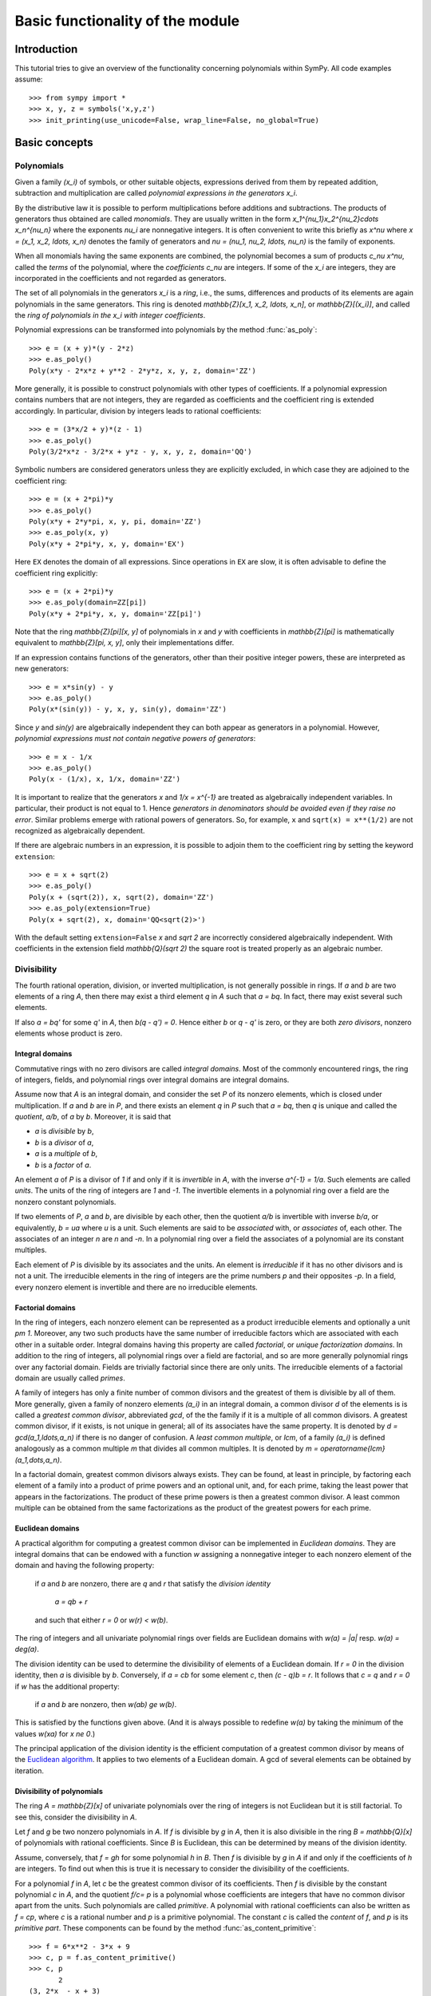 .. _polys-basics:

=================================
Basic functionality of the module
=================================

Introduction
============

This tutorial tries to give an overview of the functionality concerning
polynomials within SymPy. All code examples assume::

    >>> from sympy import *
    >>> x, y, z = symbols('x,y,z')
    >>> init_printing(use_unicode=False, wrap_line=False, no_global=True)

Basic concepts
==============

Polynomials
-----------

Given a family `(x_i)` of symbols, or other suitable objects,
expressions derived from them by repeated addition, subtraction
and multiplication are called *polynomial expressions in the
generators* `x_i`.

By the distributive law it is possible to perform
multiplications before additions and subtractions.
The products of generators thus obtained are called
*monomials*. They are usually written in the form
`x_1^{\nu_1}x_2^{\nu_2}\cdots x_n^{\nu_n}` where the exponents `\nu_i`
are nonnegative integers. It is often convenient to write this briefly
as `x^\nu` where `x = (x_1, x_2, \ldots, x_n)` denotes the family of
generators and `\nu = (\nu_1, \nu_2, \ldots, \nu_n)` is the
family of exponents.

When all monomials having the same exponents are combined, the polynomial
becomes a sum of products `c_\nu x^\nu`, called the *terms* of the polynomial,
where the *coefficients* `c_\nu` are integers.
If some of the `x_i` are integers, they are incorporated
in the coefficients and not regarded as generators.

The set of all polynomials
in the generators `x_i` is a *ring*, i.e., the sums, differences and
products of its elements are again polynomials in the same generators.
This ring is denoted `\mathbb{Z}[x_1, x_2, \ldots, x_n]`, or
`\mathbb{Z}[(x_i)]`, and called
the *ring of polynomials in the* `x_i` *with integer coefficients*.

Polynomial expressions can be transformed into polynomials by the
method :func:`as_poly`::

    >>> e = (x + y)*(y - 2*z)
    >>> e.as_poly()
    Poly(x*y - 2*x*z + y**2 - 2*y*z, x, y, z, domain='ZZ')

More generally, it is possible to construct polynomials with
other types of coefficients.
If a polynomial expression contains numbers that are not integers,
they are regarded as coefficients and the coefficient ring is
extended accordingly. In particular, division by integers
leads to rational coefficients::

    >>> e = (3*x/2 + y)*(z - 1)
    >>> e.as_poly()
    Poly(3/2*x*z - 3/2*x + y*z - y, x, y, z, domain='QQ')

Symbolic numbers are considered generators unless they are explicitly
excluded, in which case they are adjoined to the coefficient ring::

    >>> e = (x + 2*pi)*y
    >>> e.as_poly()
    Poly(x*y + 2*y*pi, x, y, pi, domain='ZZ')
    >>> e.as_poly(x, y)
    Poly(x*y + 2*pi*y, x, y, domain='EX')

Here ``EX`` denotes the domain of all expressions. Since operations
in ``EX`` are slow, it is often advisable to define the coefficient
ring explicitly::

    >>> e = (x + 2*pi)*y
    >>> e.as_poly(domain=ZZ[pi])
    Poly(x*y + 2*pi*y, x, y, domain='ZZ[pi]')

Note that the ring `\mathbb{Z}[\pi][x, y]` of polynomials in `x` and `y`
with coefficients in `\mathbb{Z}[\pi]` is mathematically equivalent to
`\mathbb{Z}[\pi, x, y]`, only their implementations differ.

If an expression contains functions of the generators, other
than their positive integer powers, these are interpreted as new
generators::

    >>> e = x*sin(y) - y
    >>> e.as_poly()
    Poly(x*(sin(y)) - y, x, y, sin(y), domain='ZZ')

Since `y` and `\sin(y)` are algebraically independent they can both
appear as generators in a polynomial. However, *polynomial expressions
must not contain negative powers of generators*::

    >>> e = x - 1/x
    >>> e.as_poly()
    Poly(x - (1/x), x, 1/x, domain='ZZ')

It is important to realize that the generators `x` and `1/x = x^{-1}` are
treated as algebraically independent variables. In particular, their product
is not equal to 1. Hence *generators in denominators should be avoided even
if they raise no error*. Similar problems emerge with
rational powers of generators. So, for example, ``x`` and
``sqrt(x) = x**(1/2)`` are not recognized as algebraically dependent.

If there are algebraic numbers in an expression, it is possible to
adjoin them to the coefficient ring by setting the keyword ``extension``::

    >>> e = x + sqrt(2)
    >>> e.as_poly()
    Poly(x + (sqrt(2)), x, sqrt(2), domain='ZZ')
    >>> e.as_poly(extension=True)
    Poly(x + sqrt(2), x, domain='QQ<sqrt(2)>')

With the default setting ``extension=False`` `x` and `\sqrt 2` are
incorrectly considered algebraically independent. With coefficients in
the extension field `\mathbb{Q}(\sqrt 2)` the square root is treated
properly as an algebraic number.

Divisibility
------------

The fourth rational operation, division, or inverted multiplication,
is not generally possible in rings. If `a` and `b` are two elements
of a ring `A`, then there may exist a third element `q` in `A` such
that `a = bq`. In fact, there may exist several such elements.

If also `a = bq'` for some `q'` in `A`, then `b(q - q') = 0`. Hence
either `b` or `q - q'` is zero, or they are both *zero divisors*,
nonzero elements whose product is zero.

Integral domains
````````````````
Commutative rings with no zero divisors are called *integral domains*.
Most of the commonly encountered rings, the ring of integers, fields,
and polynomial rings over integral domains are integral domains.

Assume now that `A` is an integral domain, and consider the set
`P` of its nonzero elements, which is closed under multiplication.
If `a` and `b` are in `P`, and there exists an element `q` in `P`
such that `a = bq`, then `q` is unique and called the *quotient*,
`a/b`, of `a`  by `b`. Moreover, it is said that

- `a` is *divisible* by `b`,

- `b` is a *divisor* of `a`,

- `a` is a *multiple* of `b`,

- `b` is a *factor* of `a`.

An element `a` of `P` is a divisor of `1` if and only if it
is *invertible* in `A`, with the inverse `a^{-1} = 1/a`. Such
elements are called *units*. The units of the ring
of integers are `1` and `-1`. The invertible elements
in a polynomial ring over a field are the nonzero constant polynomials.

If two elements of `P`, `a` and `b`, are divisible by each other, then
the quotient `a/b` is invertible with inverse `b/a`, or equivalently,
`b = ua` where `u` is a unit. Such elements are said to be *associated*
with, or *associates* of, each other. The associates of an integer
`n` are `n` and `-n`. In a polynomial ring over a field the associates
of a polynomial are its constant multiples.

Each element of `P` is divisible by its associates and the units. An
element is *irreducible* if it has no other divisors and is not a unit.
The irreducible elements in the ring of integers are the prime numbers
`p` and their opposites `-p`. In a field, every nonzero element is
invertible and there are no irreducible elements.

Factorial domains
`````````````````
In the ring of integers, each nonzero element can be represented as
a product irreducible elements and optionally a unit `\pm 1`. Moreover,
any two such products have the same number of irreducible factors
which are associated with each other in a suitable order.
Integral domains having this property are called *factorial*,
or *unique factorization domains*. In addition to the ring of
integers, all polynomial rings over a field are factorial, and so are
more generally polynomial rings over any factorial domain. Fields
are trivially factorial since there are only units. The irreducible
elements of a factorial domain are usually called *primes*.

A family of integers has only a finite number of common divisors
and the greatest of them is divisible by all of them. More generally,
given a family of nonzero elements `(a_i)` in an integral domain,
a common divisor `d` of the elements is is called a *greatest common
divisor*, abbreviated *gcd*, of the the family if it is a multiple
of all common divisors.
A greatest common divisor, if it exists, is not unique in general;
all of its associates have the same property. It is denoted by
`d = \gcd(a_1,\ldots,a_n)` if there is no danger of confusion.
A *least common multiple*, or *lcm*, of a family `(a_i)` is defined
analogously as a common multiple `m` that divides all common multiples.
It is denoted by `m = \operatorname{lcm}(a_1,\dots,a_n)`.

In a factorial domain, greatest common divisors always exists. They can
be found, at least in principle, by factoring each element of a family
into a product of prime powers and an optional unit, and, for each prime,
taking the least power that appears in the factorizations.
The product of these prime powers is then a greatest common divisor.
A least common multiple can be obtained from the same factorizations
as the product of the greatest powers for each prime.

Euclidean domains
`````````````````
A practical algorithm for computing a greatest common divisor can
be implemented in *Euclidean domains*. They are integral domains that
can be endowed with a function `w` assigning a nonnegative integer to
each nonzero element of the domain and having the following property:

    if `a` and `b` are nonzero, there are `q` and `r` that satisfy
    the *division identity*

        `a = qb + r`

    and such that either `r = 0` or `w(r) < w(b)`.


The ring of integers and all univariate polynomial rings over fields
are Euclidean domains with `w(a) = |a|` resp. `w(a) = \deg(a)`.

The division identity can be used to determine the divisibility
of elements of a Euclidean domain.
If `r = 0` in the division identity, then `a` is divisible by `b`.
Conversely, if `a = cb` for some element `c`, then `(c - q)b = r`.
It follows that `c = q` and `r = 0` if `w` has the additional property:

    if `a` and `b` are nonzero, then `w(ab) \ge w(b)`.

This is satisfied by the functions given above. (And it is always
possible to redefine `w(a)` by taking the minimum of the values `w(xa)`
for `x \ne 0`.)

The principal application of the division identity is the efficient
computation of a greatest common divisor by means of the
`Euclidean algorithm <https://en.wikipedia.org/wiki/Euclidean_algorithm>`_.
It applies to two elements of a Euclidean domain. A gcd of several
elements can be obtained by iteration.

Divisibility of polynomials
```````````````````````````
The ring `A = \mathbb{Z}[x]` of univariate polynomials over the ring of
integers is not Euclidean but it is still factorial. To see this,
consider the divisibility in `A`.

Let `f` and `g` be two nonzero polynomials in `A`. If `f` is divisible
by `g` in `A`, then it is also divisible in the ring `B = \mathbb{Q}[x]`
of polynomials with rational coefficients. Since `B` is Euclidean, this
can be determined by means of the division identity.

Assume, conversely, that `f = gh` for some polynomial `h` in `B`.
Then `f` is divisible by `g` in `A` if and only if the coefficients
of `h` are integers. To find out when this is true it is necessary
to consider the divisibility of the coefficients.

For a polynomial `f` in `A`, let `c` be the greatest common
divisor of its coefficients. Then `f` is divisible by the constant
polynomial `c` in `A`, and the quotient `f/c= p` is a polynomial
whose coefficients are integers that have no common divisor apart
from the units. Such polynomials are called *primitive*. A polynomial
with rational coefficients can also be written as `f = cp`, where `c`
is a rational number and `p` is a primitive polynomial.
The constant `c` is called the *content* of `f`, and `p` is
its *primitive part*. These components can be found by the method
:func:`as_content_primitive`::

    >>> f = 6*x**2 - 3*x + 9
    >>> c, p = f.as_content_primitive()
    >>> c, p
           2
    (3, 2*x  - x + 3)
    >>> f = x**2/3 - x/2 + 1
    >>> c, p = f.as_content_primitive()
    >>> c, p
             2
    (1/6, 2*x  - 3*x + 6)

Let `f`, `f'` be polynomials with contents `c`, `c'` and primitive
parts `p`, `p'`. Then `ff' = (cc')(pp')` where the product `pp'` is
primitive by `Gauss's lemma
<https://en.wikipedia.org/wiki/Gauss%27s_lemma_(polynomial)>`_.
It follows that

    the content of a product of polynomials is the product of their
    contents and the primitive part of the product is the product
    of the primitive parts.

Returning to the divisibility in the ring `\mathbb{Z}[x]`, assume
that `f` and `g` are two polynomials with integer coefficients such that
the division identity in `\mathbb{Q}[x]` yields the equality `f = gh`
for some polynomial `h` with rational coefficients. Then the content
of `f` is equal to the content of `g` multiplied by the content of `h`.
As `h` has integer coefficients if and only if its content is an integer,
we get the following criterion:

    `f` is divisible by `g` in the ring `\mathbb{Z}[x]` if and only if

    i. `f` is divisible by `g` in `\mathbb{Q}[x]`, and
    ii. the content of `f` is divisible by the content of `g` in
	`\mathbb{Z}`.

If `f = cp` is irreducible in `\mathbb{Z}[x]`, then either `c` or `p`
must be a unit. If `p` is not a unit, it must be irreducible also in
`\mathbb{Q}[x]`. For if it is a product of two polynomials, it is also
the product of their primitive parts, and one of them must be a unit.
Hence there are two kinds of irreducible elements in `\mathbb{Z}[x]`:

i. prime numbers of `\mathbb{Z}`, and
ii. primitive polynomials that are irreducible in `\mathbb{Q}[x]`.

It follows that each polynomial in `\mathbb{Z}[x]` is a product
of irreducible elements. It suffices to factor its content and
primitive part separately. These products are essentially unique;
hence `\mathbb{Z}[x]` is also factorial.

Another important consequence is that a greatest common divisor
of two polynomials in `\mathbb{Z}[x]` can be found efficiently
by applying the Euclidean algorithm separately to their contents
and primitive parts in the Euclidean domains `\mathbb{Z}` and
`\mathbb{Q}[x]`.

Basic functionality
===================

These functions provide different algorithms dealing with polynomials in the
form of SymPy expression, like symbols, sums etc.

Division
--------

The function :func:`div` provides division of polynomials with remainder.
That is, for polynomials ``f`` and ``g``, it computes ``q`` and ``r``, such
that `f = g \cdot q + r` and `\deg(r) < q`. For polynomials in one variables
with coefficients in a field, say, the rational numbers, ``q`` and ``r`` are
uniquely defined this way::

    >>> f = 5*x**2 + 10*x + 3
    >>> g = 2*x + 2

    >>> q, r = div(f, g, domain='QQ')
    >>> q
    5*x   5
    --- + -
     2    2
    >>> r
    -2
    >>> (q*g + r).expand()
       2
    5*x  + 10*x + 3

As you can see, ``q`` has a non-integer coefficient. If you want to do division
only in the ring of polynomials with integer coefficients, you can specify an
additional parameter::

    >>> q, r = div(f, g, domain='ZZ')
    >>> q
    0
    >>> r
       2
    5*x  + 10*x + 3

But be warned, that this ring is no longer Euclidean and that the degree of the
remainder doesn't need to be smaller than that of ``f``. Since 2 doesn't divide 5,
`2 x` doesn't divide `5 x^2`, even if the degree is smaller. But::

    >>> g = 5*x + 1

    >>> q, r = div(f, g, domain='ZZ')
    >>> q
    x
    >>> r
    9*x + 3
    >>> (q*g + r).expand()
       2
    5*x  + 10*x + 3

This also works for polynomials with multiple variables::

    >>> f = x*y + y*z
    >>> g = 3*x + 3*z

    >>> q, r = div(f, g, domain='QQ')
    >>> q
    y
    -
    3
    >>> r
    0

In the last examples, all of the three variables ``x``, ``y`` and ``z`` are
assumed to be variables of the polynomials. But if you have some unrelated
constant as coefficient, you can specify the variables explicitly::

    >>> a, b, c = symbols('a,b,c')
    >>> f = a*x**2 + b*x + c
    >>> g = 3*x + 2
    >>> q, r = div(f, g, domain='QQ')
    >>> q
    a*x   2*a   b
    --- - --- + -
     3     9    3

    >>> r
    4*a   2*b
    --- - --- + c
     9     3

GCD and LCM
-----------

With division, there is also the computation of the greatest common divisor and
the least common multiple.

When the polynomials have integer coefficients, the contents' gcd is also
considered::

    >>> f = (12*x + 12)*x
    >>> g = 16*x**2
    >>> gcd(f, g)
    4*x

But if the polynomials have rational coefficients, then the returned polynomial is
monic::

    >>> f = 3*x**2/2
    >>> g = 9*x/4
    >>> gcd(f, g)
    x

It also works with multiple variables. In this case, the variables are ordered
alphabetically, be default, which has influence on the leading coefficient::

    >>> f = x*y/2 + y**2
    >>> g = 3*x + 6*y

    >>> gcd(f, g)
    x + 2*y

The lcm is connected with the gcd and one can be computed using the other::

    >>> f = x*y**2 + x**2*y
    >>> g = x**2*y**2
    >>> gcd(f, g)
    x*y
    >>> lcm(f, g)
     3  2    2  3
    x *y  + x *y
    >>> (f*g).expand()
     4  3    3  4
    x *y  + x *y
    >>> (gcd(f, g, x, y)*lcm(f, g, x, y)).expand()
     4  3    3  4
    x *y  + x *y

Square-free factorization
-------------------------

The square-free factorization of a univariate polynomial is the product of all
factors (not necessarily irreducible) of degree 1, 2 etc.::

    >>> f = 2*x**2 + 5*x**3 + 4*x**4 + x**5

    >>> sqf_list(f)
    (1, [(x + 2, 1), (x, 2), (x + 1, 2)])

    >>> sqf(f)
     2        2
    x *(x + 1) *(x + 2)

Factorization
-------------

This function provides factorization of univariate and multivariate polynomials
with rational coefficients::

    >>> factor(x**4/2 + 5*x**3/12 - x**2/3)
     2
    x *(2*x - 1)*(3*x + 4)
    ----------------------
              12

    >>> factor(x**2 + 4*x*y + 4*y**2)
             2
    (x + 2*y)

Groebner bases
--------------

Buchberger's algorithm is implemented, supporting various monomial orders::

    >>> groebner([x**2 + 1, y**4*x + x**3], x, y, order='lex')
                 /[ 2       4    ]                            \
    GroebnerBasis\[x  + 1, y  - 1], x, y, domain=ZZ, order=lex/


    >>> groebner([x**2 + 1, y**4*x + x**3, x*y*z**3], x, y, z, order='grevlex')
                 /[ 4       3   2    ]                                   \
    GroebnerBasis\[y  - 1, z , x  + 1], x, y, z, domain=ZZ, order=grevlex/

Solving Equations
-----------------

We have (incomplete) methods to find the complex or even symbolic roots of
polynomials and to solve some systems of polynomial equations::

    >>> from sympy import roots, solve_poly_system

    >>> solve(x**3 + 2*x + 3, x)
               ____          ____
         1   \/ 11 *I  1   \/ 11 *I
    [-1, - - --------, - + --------]
         2      2      2      2

    >>> p = Symbol('p')
    >>> q = Symbol('q')

    >>> solve(x**2 + p*x + q, x)
              __________           __________
             /  2                 /  2
       p   \/  p  - 4*q     p   \/  p  - 4*q
    [- - - -------------, - - + -------------]
       2         2          2         2

    >>> solve_poly_system([y - x, x - 5], x, y)
    [(5, 5)]

    >>> solve_poly_system([y**2 - x**3 + 1, y*x], x, y)
                                       ___                 ___
                                 1   \/ 3 *I         1   \/ 3 *I
    [(0, -I), (0, I), (1, 0), (- - - -------, 0), (- - + -------, 0)]
                                 2      2            2      2
